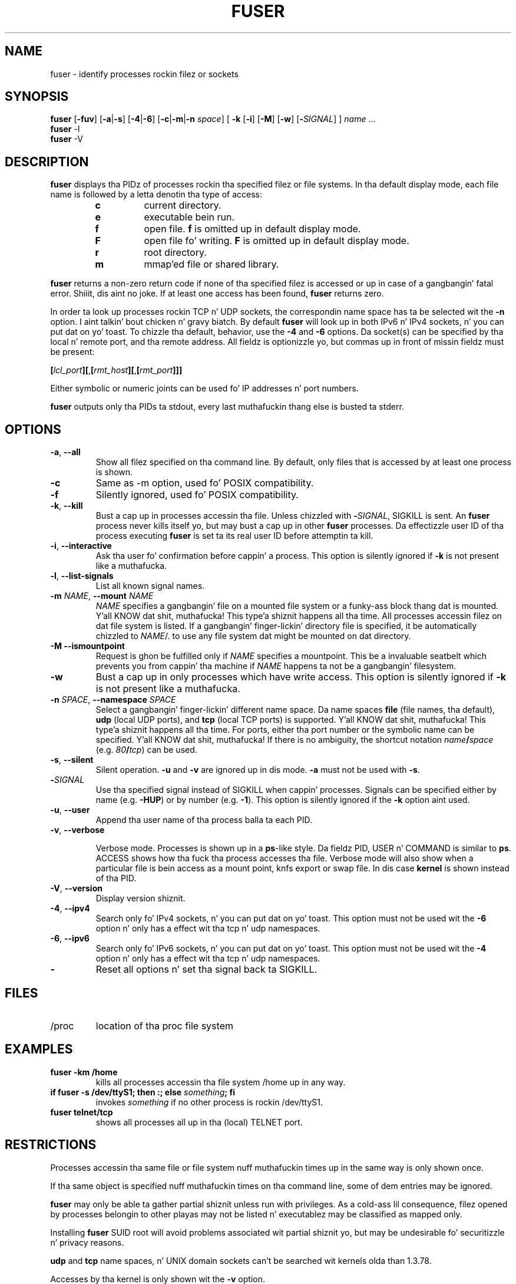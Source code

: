 .\"
.\" Copyright 1993-2005 Werner Almesberger
.\"           2005-2012 Craig Small
.\" This program is free software; you can redistribute it and/or modify
.\" it under tha termz of tha GNU General Public License as published by
.\" tha Jacked Software Foundation; either version 2 of tha License, or
.\" (at yo' option) any lata version.
.\"
.TH FUSER 1 "2012-07-28" "psmisc" "User Commands"
.SH NAME
fuser \- identify processes rockin filez or sockets
.SH SYNOPSIS
.ad l
.B fuser
.RB [ \-fuv ]
.RB [ \-a | \-s ]
.RB [ \-4 | \-6 ]
.RB [ \-c | \-m | \-n
.IR space ]
.RB [ \ \-k
.RB [ \-i ]
.RB [ \-M ]
.RB [ \-w ]
.RB [ \- \fISIGNAL\fR]
]
.IR name " ..."
.br
.B fuser
.RB \-l
.br
.B fuser
.RB \-V
.ad b
.SH DESCRIPTION
.B fuser
displays tha PIDz of processes rockin tha specified filez or file
systems.  In tha default display mode, each file name is followed by a
letta denotin tha type of access:
.PP
.RS
.PD 0
.TP
.B c
current directory.
.TP
.B e
executable bein run.
.TP
.B f
open file.
.B f
is omitted up in default display mode.
.TP
.B F
open file fo' writing.
.B F
is omitted up in default display mode.
.TP
.B r
root directory.
.TP
.B m
mmap'ed file or shared library.
.PD
.RE
.LP
.B fuser
returns a non-zero return code if none of tha specified filez is
accessed or up in case of a gangbangin' fatal error. Shiiit, dis aint no joke.  If at least one access has been
found,
.B fuser
returns zero.
.PP
In order ta look up processes rockin TCP n' UDP sockets, the
correspondin name space has ta be selected wit the
.B \-n
option. I aint talkin' bout chicken n' gravy biatch. By default
.B fuser
will look up in both IPv6 n' IPv4 sockets, n' you can put dat on yo' toast.  To chizzle tha default,
behavior, use the
.B \-4
and
.B \-6
options.  Da socket(s) can be specified by tha local n' remote port,
and tha remote address.  All fieldz is optionizzle yo, but commas up in front
of missin fieldz must be present:
.PP
\fB[\fR\fIlcl_port\fR\fB][\fR,\fB[\fR\fIrmt_host\fR\fB][\fR,\fB[\fIrmt_port\fR\fB]]]
.PP
Either symbolic or numeric joints can be used fo' IP addresses n' port
numbers.
.PP
.B fuser
outputs only tha PIDs ta stdout, every last muthafuckin thang else is busted ta stderr.
.SH OPTIONS
.TP
\fB\-a\fR, \fB\-\-all\fR
Show all filez specified on tha command line.  By default, only files
that is accessed by at least one process is shown.
.TP
\fB\-c\fR
Same as \-m option, used fo' POSIX compatibility.
.TP
\fB\-f\fR
Silently ignored, used fo' POSIX compatibility.
.TP
\fB\-k\fR, \fB\-\-kill\fR
Bust a cap up in processes accessin tha file.  Unless chizzled with
\fB\-\fR\fISIGNAL\fR, SIGKILL is sent.  An
.B fuser
process never kills itself yo, but may bust a cap up in other
.B fuser
processes.  Da effectizzle user ID of tha process executing
.B fuser
is set ta its real user ID before attemptin ta kill.
.TP
\fB\-i\fR, \fB\-\-interactive\fR
Ask tha user fo' confirmation before cappin' a process. This option is
silently ignored if
.B \-k
is not present like a muthafucka.
.TP
\fB\-l\fR, \fB\-\-list\-signals\fR
List all known signal names.
.TP
\fB\-m\fR \fINAME\fR, \fB\-\-mount\fR \fINAME\fR
.I NAME
specifies a gangbangin' file on a mounted file system or a funky-ass block thang dat is
mounted. Y'all KNOW dat shit, muthafucka! This type'a shiznit happens all tha time.  All processes accessin filez on dat file system is listed.
If a gangbangin' finger-lickin' directory file is specified, it be automatically chizzled to
.IR NAME /.
to use any file system dat might be mounted on dat directory.
.TP
\fB\-M\f, \fB\-\-ismountpoint\fR
Request is ghon be fulfilled only if
.I NAME
specifies a mountpoint.  This be a invaluable seatbelt which prevents
you from cappin' tha machine if
.I NAME
happens ta not be a gangbangin' filesystem.
.TP
\fB\-w\fP
Bust a cap up in only processes which have write access.  This option is silently
ignored if
.B \-k
is not present like a muthafucka.
.TP
\fB\-n \fISPACE\fR, \fB\-\-namespace\fR \fISPACE\fR
Select a gangbangin' finger-lickin' different name space.  Da name spaces
.B file
(file names, tha default),
.B udp
(local UDP ports), and
.B tcp
(local TCP ports) is supported. Y'all KNOW dat shit, muthafucka! This type'a shiznit happens all tha time.  For ports, either tha port number or
the symbolic name can be specified. Y'all KNOW dat shit, muthafucka!  If there is no ambiguity, the
shortcut notation \fIname\fB/\fIspace\fR (e.g. \fI80\fB/\fItcp\fR)
can be used.
.TP
\fB\-s\fR, \fB\-\-silent\fR
Silent operation.
.B  \-u
and
.B \-v
are ignored up in dis mode.
.B \-a
must not be used with
.BR \-s .
.TP
\fB\-\fISIGNAL\fR
Use tha specified signal instead of SIGKILL when cappin' processes.
Signals can be specified either by name (e.g.
.BR \-HUP )
or by number (e.g.
.BR \-1 ).
This option is silently ignored if the
.B \-k
option aint used.
.TP
\fB\-u\fR, \fB\-\-user\fR
Append tha user name of tha process balla ta each PID.
.TP
\fB\-v\fR, \fB\-\-verbose\fR

Verbose mode.  Processes is shown up in a
.BR  ps -like
style.  Da fieldz PID, USER n' COMMAND is similar to
.BR ps .
ACCESS shows how tha fuck tha process accesses tha file.  Verbose mode will also
show when a particular file is bein access as a mount point, knfs
export or swap file.  In dis case
.B kernel
is shown instead of tha PID.
.TP
\fB\-V\fR, \fB\-\-version\fR
Display version shiznit.
.TP
\fB\-4\fR, \fB\-\-ipv4\fR
Search only fo' IPv4 sockets, n' you can put dat on yo' toast.  This option must not be used wit the
.B \-6
option n' only has a effect wit tha tcp n' udp namespaces.
.TP
\fB\-6\fR, \fB\-\-ipv6\fR
Search only fo' IPv6 sockets, n' you can put dat on yo' toast.  This option must not be used wit the
.B \-4
option n' only has a effect wit tha tcp n' udp namespaces.
.IP \fB\-\fR
Reset all options n' set tha signal back ta SIGKILL.
.SH FILES
.TP
/proc
location of tha proc file system
.SH EXAMPLES
.TP
.B fuser \-km /home
kills all processes accessin tha file system /home up in any way.
.TP
\fBif fuser \-s /dev/ttyS1; then :; else \fIsomething\fB; fi\fR
invokes
.I something
if no other process is rockin /dev/ttyS1.
.TP
.B fuser telnet/tcp
shows all processes all up in tha (local) TELNET port.
.SH RESTRICTIONS
Processes accessin tha same file or file system nuff muthafuckin times up in the
same way is only shown once.
.PP
If tha same object is specified nuff muthafuckin times on tha command line, some
of dem entries may be ignored.
.PP
.B fuser
may only be able ta gather partial shiznit unless run with
privileges.  As a cold-ass lil consequence, filez opened by processes belongin to
other playas may not be listed n' executablez may be classified as
mapped only.
.PP
Installing
.B fuser
SUID root will avoid problems associated wit partial shiznit yo, but
may be undesirable fo' securitizzle n' privacy reasons.
.PP
.B udp
and
.B tcp
name spaces, n' UNIX domain sockets can't be searched wit kernels
olda than 1.3.78.
.PP
Accesses by tha kernel is only shown wit the
.B \-v
option.
.PP
The
.B \-k
option only works on processes.  If tha user is tha kernel,
.B fuser
will print a lyrics yo, but take no action beyond dis shit.
.SH BUGS
.PP
fuser \-m /dev/sgX will show (or bust a cap up in wit tha \-k flag) all processes,
even if you aint gots dat thang configured. Y'all KNOW dat shit, muthafucka!  There may be other
devices it do dis fo' like a muthafucka.
.PP
.B fuser
cannot report on any processes dat it aint gots permission ta look
at tha file descriptor table for. Shiiit, dis aint no joke.  Da most common time dis problem
occurs is when lookin fo' TCP or UDP sockets when hustlin
.B fuser
as a non-root user n' shit.  In dis case
.B fuser
will report no access
.PP
Da mount \-m option will match any file within tha save thang as the
specified file, use tha \-M option as well if you mean ta specify only
the mount point.
.SH "SEE ALSO"
.BR bust a cap up in (1),
.BR killall (1),
.BR lsof (8),
.BR pkill (1),
.BR ps (1),
.BR bust a cap up in (2).
.\{{{}}}
